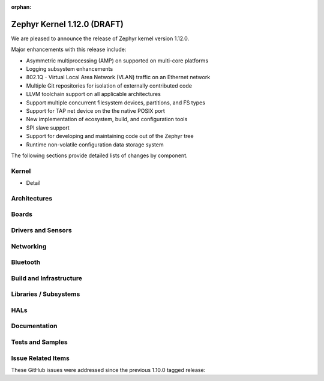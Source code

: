 :orphan:

.. _zephyr_1.12:

Zephyr Kernel 1.12.0 (DRAFT)
############################

We are pleased to announce the release of Zephyr kernel version 1.12.0.

Major enhancements with this release include:

* Asymmetric multiprocessing (AMP) on supported on multi-core platforms
* Logging subsystem enhancements
* 802.1Q - Virtual Local Area Network (VLAN) traffic on an Ethernet network
* Multiple Git repositories for isolation of externally contributed code
* LLVM toolchain support on all applicable architectures
* Support multiple concurrent filesystem devices, partitions, and FS
  types
* Support for TAP net device on the the native POSIX port
* New implementation of ecosystem, build, and configuration tools
* SPI slave support
* Support for developing and maintaining code out of the Zephyr tree
* Runtime non-volatile configuration data storage system


The following sections provide detailed lists of changes by component.

Kernel
******

* Detail

Architectures
*************


Boards
******


Drivers and Sensors
*******************


Networking
**********


Bluetooth
*********


Build and Infrastructure
************************


Libraries / Subsystems
***********************


HALs
****


Documentation
*************


Tests and Samples
*****************


Issue Related Items
*******************

These GitHub issues were addressed since the previous 1.10.0 tagged
release:

.. comment  List derived from GitHub Issue query: ...
   * :github:`issuenumber` - issue title
